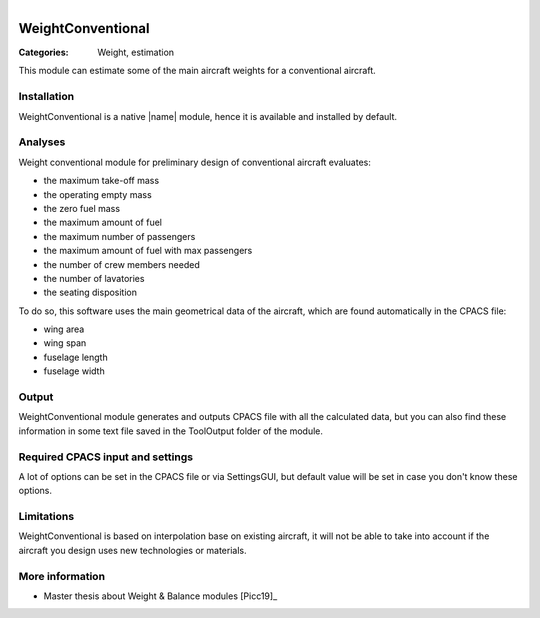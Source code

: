 .. figure:: ../../CEASIOMpy_square_weights.png
    :width: 180 px
    :align: right
    :alt: CEASIOMpy weights


WeightConventional
==================

:Categories: Weight, estimation

This module can estimate some of the main aircraft weights for a conventional aircraft.


Installation
------------

WeightConventional is a native |name| module, hence it is available and installed by default.


Analyses
--------

Weight conventional module for preliminary design of conventional aircraft evaluates:

* the maximum take-off mass
* the operating empty mass
* the zero fuel mass
* the maximum amount of fuel
* the maximum number of passengers
* the maximum amount of fuel with max passengers
* the number of crew members needed
* the number of lavatories
* the seating disposition

To do so, this software uses the main geometrical data of the aircraft, which are found automatically in the CPACS file:

* wing area
* wing span
* fuselage length
* fuselage width


Output
------

WeightConventional module generates and outputs CPACS file with all the calculated data, but you can also find these information in some text file saved in the ToolOutput folder of the module.


Required CPACS input and settings
---------------------------------

A lot of options can be set in the CPACS file or via SettingsGUI, but default value will be set in case you don't know these options.


Limitations
-----------

WeightConventional is based on interpolation base on existing aircraft, it will not be able to take into account if the aircraft you design uses new technologies or materials.


More information
----------------

* Master thesis about Weight & Balance modules [Picc19]_

